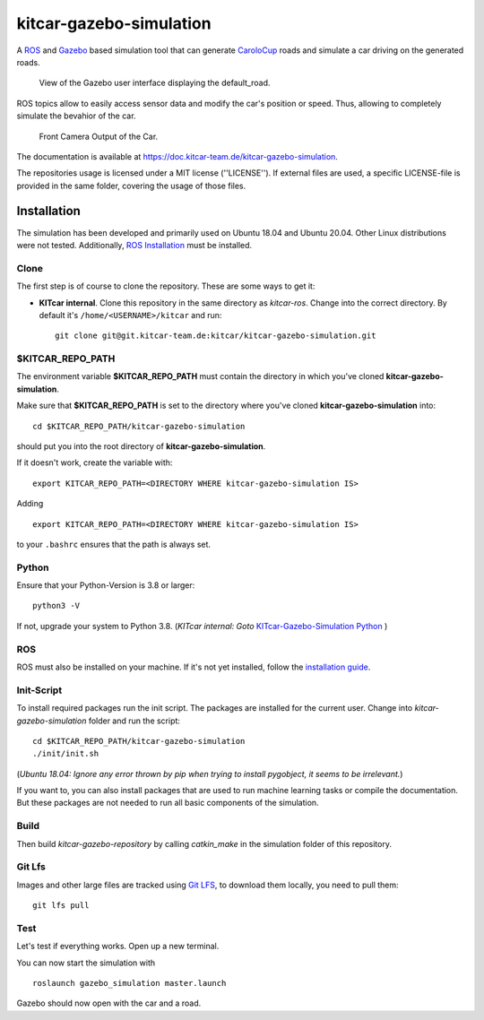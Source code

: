 ========================
kitcar-gazebo-simulation
========================

A ROS_ and Gazebo_ based simulation tool that can generate CaroloCup_ roads \
and simulate a car driving on the generated roads.

.. figure:: docs/content/tutorials/resources/simulation_video.gif
   :width: 400

   View of the Gazebo user interface displaying the default_road.

ROS topics allow to easily access sensor data and modify the car's position or speed. Thus, allowing to completely simulate the bevahior of the car.

.. figure:: docs/content/tutorials/resources/simulation_camera.gif
   :width: 400

   Front Camera Output of the Car.

The documentation is available at https://doc.kitcar-team.de/kitcar-gazebo-simulation.

.. _CaroloCup: https://wiki.ifr.ing.tu-bs.de/carolocup/news
.. _Gazebo: http://gazebosim.org
.. _ROS: https://www.ros.org/

The repositories usage is licensed under a MIT license (''LICENSE'').
If external files are used, a specific LICENSE-file is provided in the same folder, covering the usage of those files.

.. readme_installation

Installation
============

The simulation has been developed and primarily used on Ubuntu 18.04 and Ubuntu 20.04.
Other Linux distributions were not tested.
Additionally, `ROS Installation <http://wiki.ros.org/ROS/Installation>`_ \
must be installed.

Clone
-----

The first step is of course to clone the repository.
These are some ways to get it:

* **KITcar internal**. Clone this repository in the same directory as `kitcar-ros`.
  Change into the correct directory. By default it's ``/home/<USERNAME>/kitcar`` and run::

   git clone git@git.kitcar-team.de:kitcar/kitcar-gazebo-simulation.git


$KITCAR_REPO_PATH
-----------------

The environment variable **$KITCAR_REPO_PATH** must contain the directory in which you've cloned **kitcar-gazebo-simulation**.

Make sure that **$KITCAR_REPO_PATH** is set to the directory where you've cloned **kitcar-gazebo-simulation** into::

  cd $KITCAR_REPO_PATH/kitcar-gazebo-simulation

should put you into the root directory of **kitcar-gazebo-simulation**.

If it doesn't work, create the variable with::


   export KITCAR_REPO_PATH=<DIRECTORY WHERE kitcar-gazebo-simulation IS>


Adding

::

  export KITCAR_REPO_PATH=<DIRECTORY WHERE kitcar-gazebo-simulation IS>

to your ``.bashrc`` ensures that the path is always set.

Python
------

Ensure that your Python-Version is 3.8 or larger::

   python3 -V

If not, upgrade your system to Python 3.8.
(*KITcar internal: Goto* `KITcar-Gazebo-Simulation Python <https://wiki.kitcar-team.de/doku.php?id=teams:simulation:python>`_ )

ROS
---

ROS must also be installed on your machine.
If it's not yet installed, follow the `installation guide <http://wiki.ros.org/ROS/Installation>`_.

Init-Script
-----------

To install required packages run the init script. The packages are installed for the current user.
Change into `kitcar-gazebo-simulation` folder and run the script::

   cd $KITCAR_REPO_PATH/kitcar-gazebo-simulation
   ./init/init.sh

(*Ubuntu 18.04: Ignore any error thrown by pip when trying to install pygobject, it seems to be irrelevant.*)

If you want to, you can also install packages that are used to run machine learning tasks or compile the documentation.
But these packages are not needed to run all basic components of the simulation.

Build
-----

Then build `kitcar-gazebo-repository` by calling `catkin_make` in the simulation folder \
of this repository.

Git Lfs
-------

Images and other large files are tracked using `Git LFS <https://git-lfs.github.com/>`_, \
to download them locally, you need to pull them::

   git lfs pull

Test
----

Let's test if everything works. Open up a new terminal.

You can now start the simulation with

::

   roslaunch gazebo_simulation master.launch

Gazebo should now open with the car and a road.
